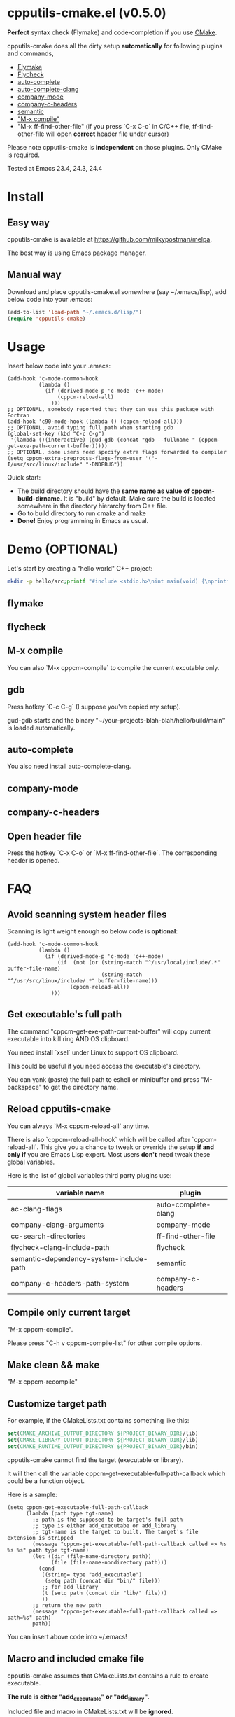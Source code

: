 * cpputils-cmake.el (v0.5.0)
*Perfect* syntax check (Flymake) and code-completion if you use [[http://www.cmake.org][CMake]].

cpputils-cmake does all the dirty setup *automatically* for following plugins and commands,
- [[http://flymake.sourceforge.net/][Flymake]]
- [[https://github.com/flycheck/flycheck][Flycheck]]
- [[http://cx4a.org/software/auto-complete/][auto-complete]]
- [[https://github.com/brianjcj/auto-complete-clang][auto-complete-clang]]
- [[https://github.com/company-mode/company-mode][company-mode]]
- [[https://github.com/randomphrase/company-c-headers][company-c-headers]]
- [[https://www.gnu.org/software/emacs/manual/html_node/emacs/Semantic.html][semantic]]
- [[http://www.emacswiki.org/emacs/CompileCommand]["M-x compile"]]
- "M-x ff-find-other-file" (if you press `C-x C-o` in C/C++ file, ff-find-other-file will open *correct* header file under cursor)

Please note cpputils-cmake is *independent* on those plugins. Only CMake is required.

Tested at Emacs 23.4, 24.3, 24.4
* Install
** Easy way
cpputils-cmake is available at [[https://github.com/milkypostman/melpa]].

The best way is using Emacs package manager.

** Manual way
Download and place cpputils-cmake.el somewhere (say ~/.emacs/lisp), add below code into your .emacs:
#+BEGIN_SRC lisp
(add-to-list 'load-path "~/.emacs.d/lisp/")
(require 'cpputils-cmake)
#+END_SRC

* Usage
Insert below code into your .emacs:
#+BEGIN_SRC elisp
(add-hook 'c-mode-common-hook
          (lambda ()
            (if (derived-mode-p 'c-mode 'c++-mode)
                (cppcm-reload-all)
              )))
;; OPTIONAL, somebody reported that they can use this package with Fortran
(add-hook 'c90-mode-hook (lambda () (cppcm-reload-all)))
;; OPTIONAL, avoid typing full path when starting gdb
(global-set-key (kbd "C-c C-g")
 '(lambda ()(interactive) (gud-gdb (concat "gdb --fullname " (cppcm-get-exe-path-current-buffer)))))
;; OPTIONAL, some users need specify extra flags forwarded to compiler
(setq cppcm-extra-preprocss-flags-from-user '("-I/usr/src/linux/include" "-DNDEBUG"))
#+END_SRC

Quick start:
- The build directory should have the *same name as value of cppcm-build-dirname*. It is "build" by default. Make sure the build is located somewhere in the directory hierarchy from C++ file.
- Go to build directory to run cmake and make
- *Done!* Enjoy programming in Emacs as usual.

* Demo (OPTIONAL)
Let's start by creating a "hello world" C++ project:
#+BEGIN_SRC sh
mkdir -p hello/src;printf "#include <stdio.h>\nint main(void) {\nprintf(\"hello world\");\nreturn 0;\n}" > hello/src/main.cpp;printf "cmake_minimum_required(VERSION 2.6)\nadd_executable(main main.cpp)" > hello/src/CMakeLists.txt
#+END_SRC
** flymake
[[https://cloud.githubusercontent.com/assets/184553/5368660/cbc0c70c-805c-11e4-8723-a2ae752a549d.png]]

** flycheck
[[https://cloud.githubusercontent.com/assets/184553/5368798/ca25c044-805e-11e4-9859-805601784519.png]]
** M-x compile
[[https://cloud.githubusercontent.com/assets/184553/5368693/43295ad4-805d-11e4-9125-f21209c8bd88.png]]

You can also `M-x cppcm-compile` to compile the current excutable only.

** gdb
Press hotkey `C-c C-g` (I suppose you've copied my setup).

gud-gdb starts and the binary "~/your-projects-blah-blah/hello/build/main" is loaded automatically.

** auto-complete
You also need install auto-complete-clang.
[[https://cloud.githubusercontent.com/assets/184553/5369140/721c9648-8063-11e4-9ab4-75f0e8ea88c8.png]]

** company-mode
[[https://cloud.githubusercontent.com/assets/184553/5368579/c03fec24-805b-11e4-8fce-b611b2621318.png]]
** company-c-headers
[[https://cloud.githubusercontent.com/assets/184553/5368489/e7b8ecf2-805a-11e4-8b06-818b96fb2049.png]]

** Open header file
Press the hotkey `C-x C-o` or `M-x ff-find-other-file`. The corresponding header is opened.

* FAQ
** Avoid scanning system header files
Scanning is light weight enough so below code is *optional*:
#+BEGIN_SRC elisp
(add-hook 'c-mode-common-hook
          (lambda ()
            (if (derived-mode-p 'c-mode 'c++-mode)
                (if  (not (or (string-match "^/usr/local/include/.*" buffer-file-name)
                              (string-match "^/usr/src/linux/include/.*" buffer-file-name)))
                    (cppcm-reload-all))
              )))
#+END_SRC
** Get executable's full path
The command "cppcm-get-exe-path-current-buffer" will copy current executable into kill ring AND OS clipboard.

You need install `xsel` under Linux to support OS clipboard.

This could be useful if you need access the executable's directory.

You can yank (paste) the full path to eshell or minibuffer and press "M-backspace" to get the directory name.

** Reload cpputils-cmake
You can always `M-x cppcm-reload-all` any time.

There is also `cppcm-reload-all-hook` which will be called after `cppcm-reload-all`. This give you a chance to tweak or override the setup *if and only if* you are Emacs Lisp expert. Most users *don't* need tweak these global variables.

Here is the list of global variables third party plugins use:
| variable name                           | plugin              |
|-----------------------------------------+---------------------|
| ac-clang-flags                          | auto-complete-clang |
| company-clang-arguments                 | company-mode        |
| cc-search-directories                   | ff-find-other-file  |
| flycheck-clang-include-path             | flycheck            |
| semantic-dependency-system-include-path | semantic            |
| company-c-headers-path-system           | company-c-headers   |

** Compile only current target
"M-x cppcm-compile".

Please press "C-h v cppcm-compile-list" for other compile options.

** Make clean && make
"M-x cppcm-recompile"

** Customize target path
For example, if the CMakeLists.txt contains something like this:
#+begin_src cmake
set(CMAKE_ARCHIVE_OUTPUT_DIRECTORY ${PROJECT_BINARY_DIR}/lib)
set(CMAKE_LIBRARY_OUTPUT_DIRECTORY ${PROJECT_BINARY_DIR}/lib)
set(CMAKE_RUNTIME_OUTPUT_DIRECTORY ${PROJECT_BINARY_DIR}/bin)
#+end_src

cpputils-cmake cannot find the target (executable or library).

It will then call the variable cppcm-get-executable-full-path-callback which could be a function object.

Here is a sample:
#+begin_src elisp
(setq cppcm-get-executable-full-path-callback
      (lambda (path type tgt-name)
        ;; path is the supposed-to-be target's full path
        ;; type is either add_executabe or add_library
        ;; tgt-name is the target to built. The target's file extension is stripped
        (message "cppcm-get-executable-full-path-callback called => %s %s %s" path type tgt-name)
        (let ((dir (file-name-directory path))
              (file (file-name-nondirectory path)))
          (cond
           ((string= type "add_executable")
            (setq path (concat dir "bin/" file)))
           ;; for add_library
           (t (setq path (concat dir "lib/" file)))
           ))
        ;; return the new path
        (message "cppcm-get-executable-full-path-callback called => path=%s" path)
        path))
#+end_src

You can insert above code into ~/.emacs!

** Macro and included cmake file
cpputils-cmake assumes that CMakeLists.txt contains a rule to create executable.

*The rule is either "add_executable" or "add_library"*.

Included file and macro in CMakeLists.txt will be *ignored*.

A sample CMakeLists.txt we can handle:
#+BEGIN_SRC cmake
project(proj1)
set(VAR2 "a2")
set(VAR1 a1-${VAR2})
set(TGT hello-${PROJECT_NAME}-${VAR1}")
add_executable(${TGT} ${SOURCES})
#+END_SRC

The executable's name will be "hello-proj1-a1-a2".

** Stop creating Makefiles for flymake
Insert below code into ~/.emacs:
#+BEGIN_SRC elisp
(setq cppcm-write-flymake-makefile nil)
#+END_SRC
* Credits
- [[https://github.com/dojeda][David Ojeda (AKA dojeda)]] developed the algorithm to locate the top level project
- [[https://github.com/erreina][Ernesto Rodriguez Reina (AKA erreina)]] added the command "cppcm-recompile"
- [[http://chachi.github.io/][Jack Morrison (AKA chachi)]] added support for [[https://github.com/flycheck/flycheck][Flycheck]]
- [[https://github.com/JP-Ellis][Joshua Ellis (AKA JP-Ellis)]] added support for [[https://www.gnu.org/software/emacs/manual/html_node/emacs/Semantic.html][semantic]]
* Bug Report
Check [[https://github.com/redguardtoo/cpputils-cmake]].

Here is the steps to send bug report:
- open cpp file in your real project
- `M-x eval-expression`
- paste (setq cppcm-debug t) into mini-buffer and press ENTER
- `M-x cppcm-reload-all` and send me the output in Message buffer
- `C-h v cppcm-hash` and send me the output
- `M-x cppcm-version` and send the output

Besides, I still need general environment information like Emacs version and OS version.
* License
Copyright (C) 2012 Chen Bin

Author: Chen Bin <chenbin DOT sh AT gmail DOT com> Keywords: flymake IntelliSense cmake

This program is free software; you can redistribute it and/or modify it under the terms of the GNU General Public License as published by the Free Software Foundation, either version 3 of the License, or (at your option) any later version.

This program is distributed in the hope that it will be useful, but WITHOUT ANY WARRANTY; without even the implied warranty of MERCHANTABILITY or FITNESS FOR A PARTICULAR PURPOSE. See the GNU General Public License for more details.

You should have received a copy of the GNU General Public License along with this program. If not, see [[http://www.gnu.org/licenses/]].

